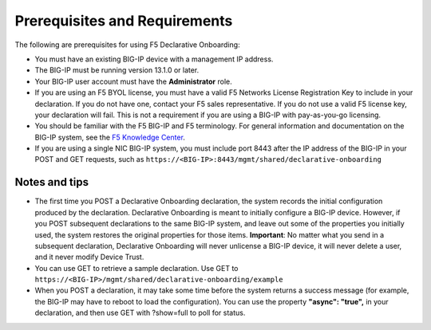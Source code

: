 Prerequisites and Requirements
------------------------------

The following are prerequisites for using F5 Declarative Onboarding:

- You must have an existing BIG-IP device with a management IP address.
- The BIG-IP must be running version 13.1.0 or later.
- Your BIG-IP user account must have the **Administrator** role.
- If you are using an F5 BYOL license, you must have a valid F5 Networks License Registration Key to include in your declaration.  If you do not have one, contact your F5 sales representative. If you do not use a valid F5 license key, your declaration will fail.  This is not a requirement if you are using a BIG-IP with pay-as-you-go licensing.
- You should be familiar with the F5 BIG-IP and F5 terminology.  For general information and documentation on the BIG-IP system, see the `F5 Knowledge Center <https://support.f5.com/csp/knowledge-center/software/BIG-IP?module=BIG-IP%20LTM&version=13.1.0>`_.
- If you are using a single NIC BIG-IP system, you must include port 8443 after the IP address of the BIG-IP in your POST and GET requests, such as ``https://<BIG-IP>:8443/mgmt/shared/declarative-onboarding``

Notes and tips
~~~~~~~~~~~~~~

- The first time you POST a Declarative Onboarding declaration, the system records the initial configuration produced by the declaration. Declarative Onboarding is meant to initially configure a BIG-IP device. However, if you POST subsequent declarations to the same BIG-IP system, and leave out some of the properties you initially used, the system restores the original properties for those items.  **Important**: No matter what you send in a subsequent declaration, Declarative Onboarding will never unlicense a BIG-IP device, it will never delete a user, and it never modify Device Trust.
- You can use GET to retrieve a sample declaration.  Use GET to ``https://<BIG-IP>/mgmt/shared/declarative-onboarding/example``
- When you POST a declaration, it may take some time before the system returns a success message (for example, the BIG-IP may have to reboot to load the configuration).  You can use the property **"async": "true",** in your declaration, and then use GET with ?show=full to poll for status.
